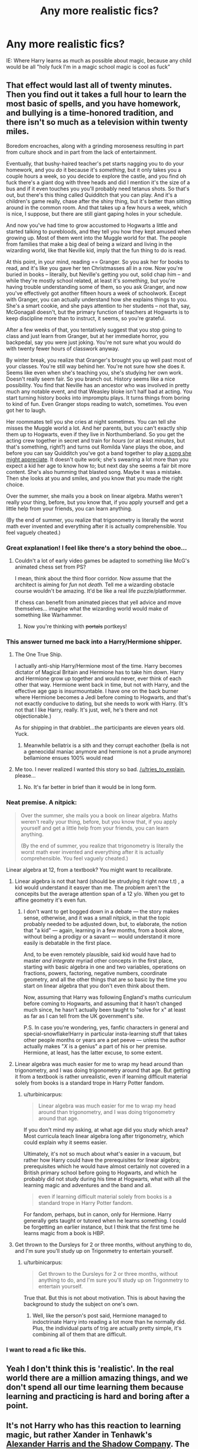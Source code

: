 #+TITLE: Any more realistic fics?

* Any more realistic fics?
:PROPERTIES:
:Author: Your_Average_Nigger
:Score: 19
:DateUnix: 1432260307.0
:DateShort: 2015-May-22
:FlairText: Request
:END:
IE: Where Harry learns as much as possible about magic, because any child would be all "holy fuck I'm in a magic school magic is cool as fuck"


** That effect would last all of twenty minutes. Then you find out it takes a full hour to learn the most basic of spells, and you have homework, and bullying is a time-honored tradition, and there isn't so much as a television within twenty miles.

Boredom encroaches, along with a grinding moroseness resulting in part from culture shock and in part from the lack of entertainment.

Eventually, that bushy-haired teacher's pet starts nagging you to do your homework, and you /do/ it because it's /something/, but it only takes you a couple hours a week, so you decide to explore the castle, and you find oh fuck there's a giant dog with three heads and did I mention it's the size of a bus and if it even touches you you'll probably need tetanus shots. So that's out, but there's this thing called Quidditch that you can play. And it's a children's game really, chase after the shiny thing, but it's better than sitting around in the common room. And that takes up a few hours a week, which is nice, I suppose, but there are still giant gaping holes in your schedule.

And now you've had time to grow accustomed to Hogwarts a little and started talking to purebloods, and they tell you how they kept amused when growing up. Most of them went into the Muggle world for that. The people from families that make a big deal of being a wizard and living in the wizarding world, like that Neville kid, imply that the fun thing to do is read.

At this point, in your mind, reading == Granger. So you ask her for books to read, and it's like you gave her ten Christmasses all in a row. Now you're buried in books -- literally, but Neville's getting you out, solid chap him -- and while they're mostly school related, at least it's /something/, but you're having trouble understanding some of them, so you ask Granger, and now you've effectively got another fifteen hours a week of schoolwork. Except with Granger, you can actually understand how she explains things to you. She's a smart cookie, and she pays attention to her students -- not that, say, McGonagall doesn't, but the primary function of teachers at Hogwarts is to keep discipline more than to instruct, it seems, so you're grateful.

After a few weeks of that, you tentatively suggest that you stop going to class and just learn from Granger, but at her immediate horror, you backpedal, say you were just joking. You're not sure what you would do with twenty fewer hours of classwork anyway.

By winter break, you realize that Granger's brought you up well past most of your classes. You're still way behind her. You're not sure how she does it. Seems like even when she's teaching you, she's studying her own work. Doesn't really seem fair. So you branch out. History seems like a nice possibility. You find that Neville has an ancestor who was involved in pretty much any notable event, and that Weasley bloke isn't half bad at acting. You start turning history books into impromptu plays. It turns things from boring to kind of fun. Even Granger stops reading to watch, sometimes. You even got her to laugh.

Her roommates tell you she cries at night sometimes. You can tell she misses the Muggle world a lot. And her parents, but you can't exactly ship them up to Hogwarts, even if they live in Northumberland. So you get the acting crew together in secret and train for /hours/ (or at least /minutes/, but that's something, right?) and turns out Romilda Vane plays the oboe, and before you can say Quidditch you've got a band together to play [[https://www.youtube.com/watch?v=c4OS17lqHiE][a song she might appreciate]]. It doesn't quite work; she's swearing a lot more than you expect a kid her age to know how to; but next day she seems a fair bit more content. She's also humming that blasted song. Maybe it was a mistake. Then she looks at you and smiles, and you know that you made the right choice.

Over the summer, she mails you a book on linear algebra. Maths weren't really your thing, before, but you know that, if you apply yourself and get a little help from your friends, you can learn anything.

(By the end of summer, you realize that trigonometry is literally the worst math ever invented and everything after it is actually comprehensible. You feel vaguely cheated.)
:PROPERTIES:
:Score: 36
:DateUnix: 1432264392.0
:DateShort: 2015-May-22
:END:

*** Great explanation! I feel like there's a story behind the oboe...
:PROPERTIES:
:Author: Your_Average_Nigger
:Score: 6
:DateUnix: 1432264626.0
:DateShort: 2015-May-22
:END:

**** Couldn't a lot of early video games be adapted to something like McG's animated chess set from PS?

I mean, think about the third floor corridor. Now assume that the architect is aiming for /fun/ not /death./ Tell me a wizarding obstacle course wouldn't be amazing. It'd be like a real life puzzle/platformmer.

If chess can benefit from animated pieces that yell advice and move themselves... imagine what the wizarding world would make of something like Warhammer.
:PROPERTIES:
:Author: Ruljinn
:Score: 5
:DateUnix: 1432304812.0
:DateShort: 2015-May-22
:END:

***** Now you're thinking with +portals+ portkeys!
:PROPERTIES:
:Author: Serpensortia
:Score: 3
:DateUnix: 1432315277.0
:DateShort: 2015-May-22
:END:


*** This answer turned me back into a Harry/Hermione shipper.
:PROPERTIES:
:Author: TRB1783
:Score: 10
:DateUnix: 1432320324.0
:DateShort: 2015-May-22
:END:

**** The One True Ship.

I actually anti-ship Harry/Hermione most of the time. Harry becomes dictator of Magical Britain and Hermione has to take him down. Harry and Hermione grow up together and would never, ever think of each other that way. Hermione went back in time, but not with Harry, and the effective age gap is insurmountable. I have one on the back burner where Hermione becomes a Jedi before coming to Hogwarts, and that's not exactly conducive to dating, but she needs to work with Harry. (It's not that I like Harry, really. It's just, well, he's there and not objectionable.)

As for shipping in that drabblet...the participants are eleven years old. Yuck.
:PROPERTIES:
:Score: 6
:DateUnix: 1432330499.0
:DateShort: 2015-May-23
:END:

***** Meanwhile bellatrix is a sith and they corrupt eachother (bella is not a geneocidal maniac anymore and hermione is not a prude anymore) bellamione ensues 100% would read
:PROPERTIES:
:Author: Zeikos
:Score: 4
:DateUnix: 1432370303.0
:DateShort: 2015-May-23
:END:


**** Me too. I never realized I wanted this story so bad. [[/u/tries_to_explain]], please...
:PROPERTIES:
:Author: wheelsAreturning
:Score: 1
:DateUnix: 1432433574.0
:DateShort: 2015-May-24
:END:

***** No. It's far better in brief than it would be in long form.
:PROPERTIES:
:Score: 2
:DateUnix: 1432439030.0
:DateShort: 2015-May-24
:END:


*** Neat premise. A nitpick:

#+begin_quote
  Over the summer, she mails you a book on linear algebra. Maths weren't really your thing, before, but you know that, if you apply yourself and get a little help from your friends, you can learn anything.

  (By the end of summer, you realize that trigonometry is literally the worst math ever invented and everything after it is actually comprehensible. You feel vaguely cheated.)
#+end_quote

Linear algebra at 12, from a textbook? You might want to recalibrate.
:PROPERTIES:
:Author: turbinicarpus
:Score: 5
:DateUnix: 1432359963.0
:DateShort: 2015-May-23
:END:

**** Linear algebra is not that hard (should be strudying it right now t.t) , a kid would understand it easyer than me. The problem aren't the concepits but the average attention span of a 12 y/o. When you get to affine geometry it's even fun.
:PROPERTIES:
:Author: Zeikos
:Score: 3
:DateUnix: 1432370440.0
:DateShort: 2015-May-23
:END:

***** I don't want to get bogged down in a debate --- the story makes sense, otherwise, and it was a small nitpick, in that the topic probably needed to be adjusted down, but, to elaborate, the notion that "a kid" --- again, learning in a few months, from a book alone, without being a prodigy or a savant --- would understand it more easily is debatable in the first place.

And, to be even remotely plausible, said kid would have had to master /and integrate/ myriad other concepts in the first place, starting with basic algebra in one and two variables, operations on fractions, powers, factoring, negative numbers, coordinate geometry, and all the other things that are so basic by the time you start on linear algebra that you don't even think about them.

Now, assuming that Harry was following England's maths curriculum before coming to Hogwarts, and assuming that it hasn't changed much since, he hasn't actually been taught to "solve for x" at least as far as I can tell from the UK government's site.

P.S. In case you're wondering, yes, fanfic characters in general and special-snowflake!Harry in particular insta-learning stuff that takes other people months or years are a pet peeve --- unless the author actually makes "/X/ is a genius" a part of his or her premise. Hermione, at least, has the latter excuse, to some extent.
:PROPERTIES:
:Author: turbinicarpus
:Score: 6
:DateUnix: 1432378351.0
:DateShort: 2015-May-23
:END:


**** Linear algebra was much easier for me to wrap my head around than trigonometry, and I was doing trigonometry around that age. But getting it from a textbook is rather unrealistic, even if learning difficult material solely from books is a standard trope in Harry Potter fandom.
:PROPERTIES:
:Score: 1
:DateUnix: 1432389006.0
:DateShort: 2015-May-23
:END:

***** u/turbinicarpus:
#+begin_quote
  Linear algebra was much easier for me to wrap my head around than trigonometry, and I was doing trigonometry around that age.
#+end_quote

If you don't mind my asking, at what age did you study which area? Most curricula teach linear algebra long after trigonometry, which could explain why it seems easier.

Ultimately, it's not so much about what's easier in a vacuum, but rather how Harry could have the prerequisites for linear algebra; prerequisites which he would have almost certainly not covered in a British primary school before going to Hogwarts, and which he probably did not study during his time at Hogwarts, what with all the learning magic and adventures and the band and all.

#+begin_quote
  even if learning difficult material solely from books is a standard trope in Harry Potter fandom.
#+end_quote

For fandom, perhaps, but in canon, only for Hermione. Harry generally gets taught or tutored when he learns something. I could be forgetting an earlier instance, but I think that the first time he learns magic from a book is HBP.
:PROPERTIES:
:Author: turbinicarpus
:Score: 2
:DateUnix: 1432427845.0
:DateShort: 2015-May-24
:END:


**** Get thrown to the Dursleys for 2 or three months, without anything to do, and I'm sure you'll study up on Trigonmetry to entertain yourself.
:PROPERTIES:
:Author: The_Entire_Eurozone
:Score: 1
:DateUnix: 1432422410.0
:DateShort: 2015-May-24
:END:

***** u/turbinicarpus:
#+begin_quote
  Get thrown to the Dursleys for 2 or three months, without anything to do, and I'm sure you'll study up on Trigonmetry to entertain yourself.
#+end_quote

True that. But this is not about motivation. This is about having the background to study the subject on one's own.
:PROPERTIES:
:Author: turbinicarpus
:Score: 1
:DateUnix: 1432427919.0
:DateShort: 2015-May-24
:END:

****** Well, like the person's post said, Hermione managed to indoctrinate Harry into reading a lot more than he normally did. Plus, the individual parts of trig are actually pretty simple, it's combining all of them that are difficult.
:PROPERTIES:
:Author: The_Entire_Eurozone
:Score: 1
:DateUnix: 1432428041.0
:DateShort: 2015-May-24
:END:


*** I want to read a fic like this.
:PROPERTIES:
:Author: denarii
:Score: 0
:DateUnix: 1432327693.0
:DateShort: 2015-May-23
:END:


** Yeah I don't think this is 'realistic'. In the real world there are a million amazing things, and we don't spend all our time learning them because learning and practicing is hard and boring after a point.
:PROPERTIES:
:Author: howtopleaseme
:Score: 6
:DateUnix: 1432326443.0
:DateShort: 2015-May-23
:END:


** It's not Harry who has this reaction to learning magic, but rather Xander in Tenhawk's [[http://fanfiction.tenhawkpresents.com/viewstory.php?sid=35][Alexander Harris and the Shadow Company]]. The story's a sprawling multi-cross (350k+ words, HP/Addam's Family/Buffy) but for the most part remains in the HP world, just with Xander and Wednesday added to the Hogwarts mix + events. If you don't mind a central character (Xander) who is a Gary Stu and slow updates (it went years between the penultimate and last update, which was a few weeks ago), it's a fair guilty pleasure fic.
:PROPERTIES:
:Author: __Pers
:Score: 5
:DateUnix: 1432297806.0
:DateShort: 2015-May-22
:END:

*** This story was amazing. Any more like it? (Going deep in to the theory of magic, magical invention) Crossover or not
:PROPERTIES:
:Author: Your_Average_Nigger
:Score: 1
:DateUnix: 1432518454.0
:DateShort: 2015-May-25
:END:
